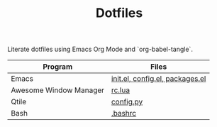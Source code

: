 #+TITLE: Dotfiles

Literate dotfiles using Emacs Org Mode and `org-babel-tangle`.

| Program                | Files                           |
|------------------------+---------------------------------|
| Emacs                  | [[file:emacs/emacs.org][init.el, config.el, packages.el]] |
| Awesome Window Manager | [[file:awesomewm/rc.org][rc.lua]]                          |
| Qtile                  | [[file:qtile/config.org][config.py]]                       |
| Bash                   | [[file:bashrc.org][.bashrc]]                         |
